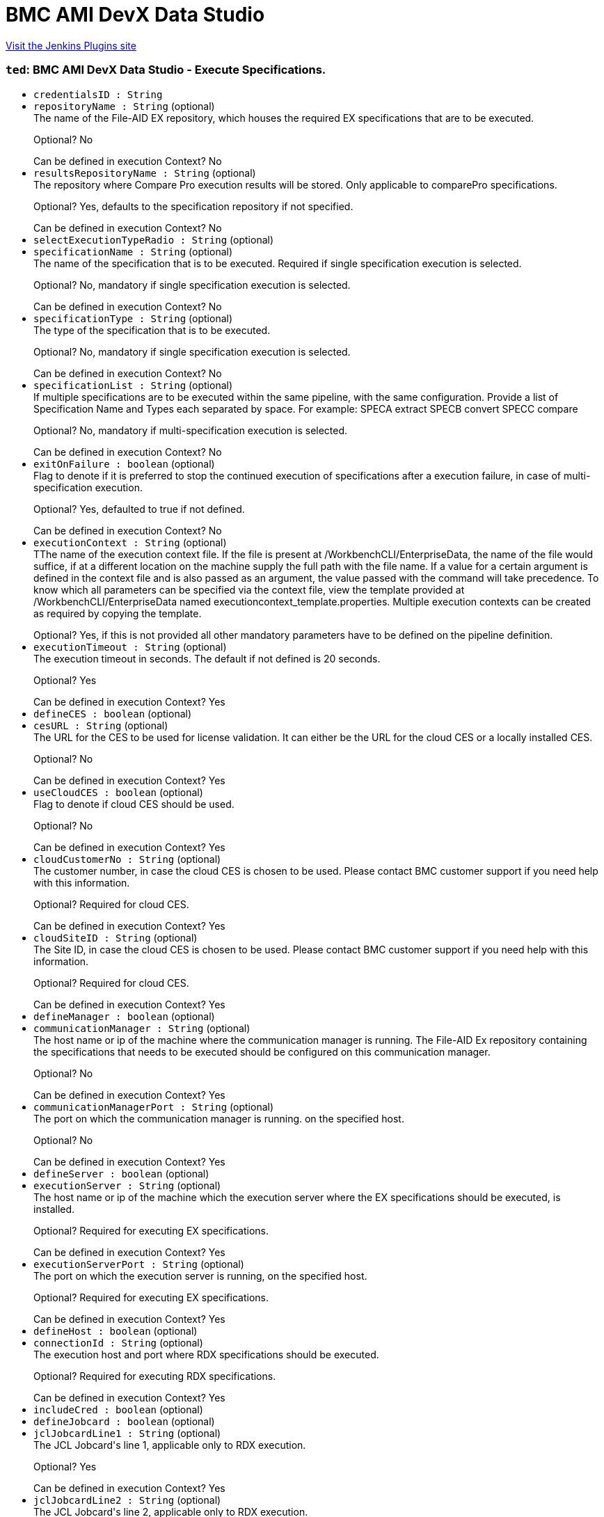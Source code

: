 = BMC AMI DevX Data Studio
:page-layout: pipelinesteps

:notitle:
:description:
:author:
:email: jenkinsci-users@googlegroups.com
:sectanchors:
:toc: left
:compat-mode!:


++++
<a href="https://plugins.jenkins.io/compuware-topaz-for-enterprise-data">Visit the Jenkins Plugins site</a>
++++


=== `ted`: BMC AMI DevX Data Studio - Execute Specifications.
++++
<ul><li><code>credentialsID : String</code>
</li>
<li><code>repositoryName : String</code> (optional)
<div><div>
 The name of the File-AID EX repository, which houses the required EX specifications that are to be executed. 
 <p></p>Optional? No 
 <p></p>Can be defined in execution Context? No
</div></div>

</li>
<li><code>resultsRepositoryName : String</code> (optional)
<div><div>
 The repository where Compare Pro execution results will be stored. Only applicable to comparePro specifications. 
 <p></p>Optional? Yes, defaults to the specification repository if not specified. 
 <p></p>Can be defined in execution Context? No
</div></div>

</li>
<li><code>selectExecutionTypeRadio : String</code> (optional)
</li>
<li><code>specificationName : String</code> (optional)
<div><div>
 The name of the specification that is to be executed. Required if single specification execution is selected. 
 <p></p>Optional? No, mandatory if single specification execution is selected. 
 <p></p>Can be defined in execution Context? No
</div></div>

</li>
<li><code>specificationType : String</code> (optional)
<div><div>
 The type of the specification that is to be executed. 
 <p></p>Optional? No, mandatory if single specification execution is selected. 
 <p></p>Can be defined in execution Context? No
</div></div>

</li>
<li><code>specificationList : String</code> (optional)
<div><div>
 If multiple specifications are to be executed within the same pipeline, with the same configuration. Provide a list of Specification Name and Types each separated by space. For example: SPECA extract SPECB convert SPECC compare 
 <p></p>Optional? No, mandatory if multi-specification execution is selected. 
 <p></p>Can be defined in execution Context? No
</div></div>

</li>
<li><code>exitOnFailure : boolean</code> (optional)
<div><div>
 Flag to denote if it is preferred to stop the continued execution of specifications after a execution failure, in case of multi-specification execution. 
 <p></p>Optional? Yes, defaulted to true if not defined. 
 <p></p>Can be defined in execution Context? No
</div></div>

</li>
<li><code>executionContext : String</code> (optional)
<div><div>
 TThe name of the execution context file. If the file is present at /WorkbenchCLI/EnterpriseData, the name of the file would suffice, if at a different location on the machine supply the full path with the file name. If a value for a certain argument is defined in the context file and is also passed as an argument, the value passed with the command will take precedence. To know which all parameters can be specified via the context file, view the template provided at /WorkbenchCLI/EnterpriseData named executioncontext_template.properties. Multiple execution contexts can be created as required by copying the template. 
 <p></p>Optional? Yes, if this is not provided all other mandatory parameters have to be defined on the pipeline definition.
</div></div>

</li>
<li><code>executionTimeout : String</code> (optional)
<div><div>
 The execution timeout in seconds. The default if not defined is 20 seconds. 
 <p></p>Optional? Yes 
 <p></p>Can be defined in execution Context? Yes
</div></div>

</li>
<li><code>defineCES : boolean</code> (optional)
</li>
<li><code>cesURL : String</code> (optional)
<div><div>
 The URL for the CES to be used for license validation. It can either be the URL for the cloud CES or a locally installed CES. 
 <p></p>Optional? No 
 <p></p>Can be defined in execution Context? Yes
</div></div>

</li>
<li><code>useCloudCES : boolean</code> (optional)
<div><div>
 Flag to denote if cloud CES should be used. 
 <p></p>Optional? No 
 <p></p>Can be defined in execution Context? Yes
</div></div>

</li>
<li><code>cloudCustomerNo : String</code> (optional)
<div><div>
 The customer number, in case the cloud CES is chosen to be used. Please contact BMC customer support if you need help with this information. 
 <p></p>Optional? Required for cloud CES. 
 <p></p>Can be defined in execution Context? Yes
</div></div>

</li>
<li><code>cloudSiteID : String</code> (optional)
<div><div>
 The Site ID, in case the cloud CES is chosen to be used. Please contact BMC customer support if you need help with this information. 
 <p></p>Optional? Required for cloud CES. 
 <p></p>Can be defined in execution Context? Yes
</div></div>

</li>
<li><code>defineManager : boolean</code> (optional)
</li>
<li><code>communicationManager : String</code> (optional)
<div><div>
 The host name or ip of the machine where the communication manager is running. The File-AID Ex repository containing the specifications that needs to be executed should be configured on this communication manager. 
 <p></p>Optional? No 
 <p></p>Can be defined in execution Context? Yes
</div></div>

</li>
<li><code>communicationManagerPort : String</code> (optional)
<div><div>
 The port on which the communication manager is running. on the specified host. 
 <p></p>Optional? No 
 <p></p>Can be defined in execution Context? Yes
</div></div>

</li>
<li><code>defineServer : boolean</code> (optional)
</li>
<li><code>executionServer : String</code> (optional)
<div><div>
 The host name or ip of the machine which the execution server where the EX specifications should be executed, is installed. 
 <p></p>Optional? Required for executing EX specifications. 
 <p></p>Can be defined in execution Context? Yes
</div></div>

</li>
<li><code>executionServerPort : String</code> (optional)
<div><div>
 The port on which the execution server is running, on the specified host. 
 <p></p>Optional? Required for executing EX specifications. 
 <p></p>Can be defined in execution Context? Yes
</div></div>

</li>
<li><code>defineHost : boolean</code> (optional)
</li>
<li><code>connectionId : String</code> (optional)
<div><div>
 The execution host and port where RDX specifications should be executed. 
 <p></p>Optional? Required for executing RDX specifications. 
 <p></p>Can be defined in execution Context? Yes
</div></div>

</li>
<li><code>includeCred : boolean</code> (optional)
</li>
<li><code>defineJobcard : boolean</code> (optional)
</li>
<li><code>jclJobcardLine1 : String</code> (optional)
<div><div>
 The JCL Jobcard's line 1, applicable only to RDX execution. 
 <p></p>Optional? Yes 
 <p></p>Can be defined in execution Context? Yes
</div></div>

</li>
<li><code>jclJobcardLine2 : String</code> (optional)
<div><div>
 The JCL Jobcard's line 2, applicable only to RDX execution. 
 <p></p>Optional? Yes 
 <p></p>Can be defined in execution Context? Yes
</div></div>

</li>
<li><code>jclJobcardLine3 : String</code> (optional)
<div><div>
 The JCL Jobcard's line 3, applicable only to RDX execution. 
 <p></p>Optional? Yes 
 <p></p>Can be defined in execution Context? Yes
</div></div>

</li>
<li><code>jclJobcardLine4 : String</code> (optional)
<div><div>
 The JCL Jobcard's line 4, applicable only to RDX execution. 
 <p></p>Optional? Yes 
 <p></p>Can be defined in execution Context? Yes
</div></div>

</li>
<li><code>jclJobcardLine5 : String</code> (optional)
<div><div>
 The JCL Jobcard's line 5, applicable only to RDX execution. 
 <p></p>Optional? Yes 
 <p></p>Can be defined in execution Context? Yes
</div></div>

</li>
<li><code>defineQualifiers : boolean</code> (optional)
</li>
<li><code>datasetHighLevelQualifier : String</code> (optional)
<div><div>
 The dataset high level qualifier to be used. Applicable only for RDX execution. 
 <p></p>Optional? Yes 
 <p></p>Can be defined in execution Context? Yes
</div></div>

</li>
<li><code>temporaryDatasetPrefix : String</code> (optional)
<div><div>
 The prefix to be used for temporary datasets. Applicable only for RDX execution. 
 <p></p>Optional? Yes 
 <p></p>Can be defined in execution Context? Yes
</div></div>

</li>
<li><code>temporaryDatasetSuffix : String</code> (optional)
<div><div>
 The suffix to be used for temporary datasets. Applicable only for RDX execution. 
 <p></p>Optional? Yes 
 <p></p>Can be defined in execution Context? Yes
</div></div>

</li>
<li><code>defineDataprivacyOverride : boolean</code> (optional)
</li>
<li><code>dpOverrideFADEBUG : String</code> (optional)
<div><div>
 The data privacy override FADEBUG, that defines the logging information for the File-AID Rules Engine. Only applicable for RDX Extract executions. 
 <p></p>Optional? Yes 
 <p></p>Can be defined in execution Context? Yes
</div></div>

</li>
<li><code>dpOverrideFAEXPATH : String</code> (optional)
<div><div>
 The data privacy override FAEXPATH, that defines the path for File-AID Rules Engine location. Only applicable for RDX Extract executions. 
 <p></p>Optional? Yes 
 <p></p>Can be defined in execution Context? Yes
</div></div>

</li>
<li><code>dpOverrideFAIPADDR : String</code> (optional)
<div><div>
 The data privacy override FAIPADDR, that provides the File-AID Services IP address and execution port. 
 <p></p>Optional? Yes 
 <p></p>Can be defined in execution Context? Yes
</div></div>

</li>
<li><code>dpOverrideFAJOPTS : String</code> (optional)
<div><div>
 The data privacy override FAJOPTS, that defines the Java options for the File-AID Rules Engine. 
 <p></p>Optional? Yes 
 <p></p>Can be defined in execution Context? Yes
</div></div>

</li>
<li><code>dpOverrideFAJPATH : String</code> (optional)
<div><div>
 The data privacy override FAJAPTH, that defines the z/OS UNIX path for the Java Virtual Machine. 
 <p></p>Optional? Yes 
 <p></p>Can be defined in execution Context? Yes
</div></div>

</li>
<li><code>haltPipelineOnFailure : boolean</code> (optional)
</li>
<li><code>credentialsId : String</code> (optional)
<div><div>
 The credentials for the selected execution host. 
 <p></p>Optional? Required for executing RDX specifications. 
 <p></p>Can be defined in execution Context? No 
 <p></p>Note: If keystore or certificate needs to be used, leave this field empty and define the parameters in the execution context. The support for keystore and certificate based authentication via this jenkins plugin will be added in a future version.
</div></div>

</li>
</ul>


++++
